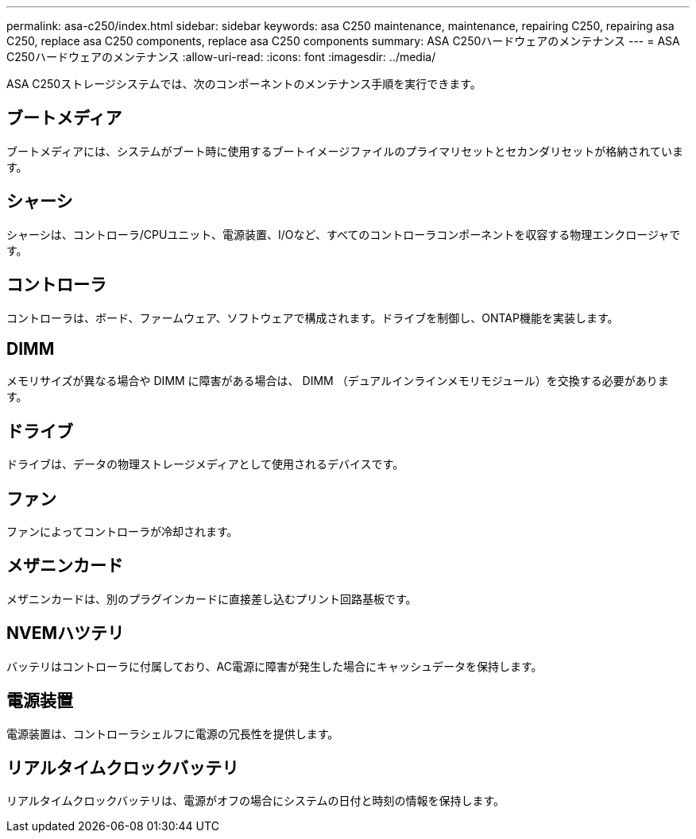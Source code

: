 ---
permalink: asa-c250/index.html 
sidebar: sidebar 
keywords: asa C250 maintenance, maintenance, repairing C250, repairing asa C250, replace asa C250 components, replace asa C250 components 
summary: ASA C250ハードウェアのメンテナンス 
---
= ASA C250ハードウェアのメンテナンス
:allow-uri-read: 
:icons: font
:imagesdir: ../media/


[role="lead"]
ASA C250ストレージシステムでは、次のコンポーネントのメンテナンス手順を実行できます。



== ブートメディア

ブートメディアには、システムがブート時に使用するブートイメージファイルのプライマリセットとセカンダリセットが格納されています。



== シャーシ

シャーシは、コントローラ/CPUユニット、電源装置、I/Oなど、すべてのコントローラコンポーネントを収容する物理エンクロージャです。



== コントローラ

コントローラは、ボード、ファームウェア、ソフトウェアで構成されます。ドライブを制御し、ONTAP機能を実装します。



== DIMM

メモリサイズが異なる場合や DIMM に障害がある場合は、 DIMM （デュアルインラインメモリモジュール）を交換する必要があります。



== ドライブ

ドライブは、データの物理ストレージメディアとして使用されるデバイスです。



== ファン

ファンによってコントローラが冷却されます。



== メザニンカード

メザニンカードは、別のプラグインカードに直接差し込むプリント回路基板です。



== NVEMハツテリ

バッテリはコントローラに付属しており、AC電源に障害が発生した場合にキャッシュデータを保持します。



== 電源装置

電源装置は、コントローラシェルフに電源の冗長性を提供します。



== リアルタイムクロックバッテリ

リアルタイムクロックバッテリは、電源がオフの場合にシステムの日付と時刻の情報を保持します。
